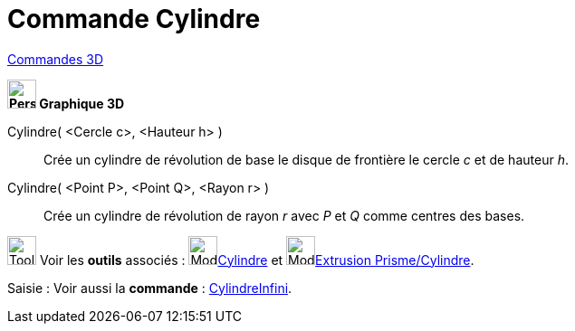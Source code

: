 = Commande Cylindre
:page-en: commands/Cylinder
ifdef::env-github[:imagesdir: /fr/modules/ROOT/assets/images]

xref:commands/Commandes_3D.adoc[Commandes 3D] 

====

*image:32px-Perspectives_algebra_3Dgraphics.svg.png[Perspectives algebra 3Dgraphics.svg,width=32,height=32] Graphique
3D*

Cylindre( <Cercle c>, <Hauteur h> )::
  Crée un cylindre de révolution de base le disque de frontière le cercle _c_ et de hauteur _h_.
Cylindre( <Point P>, <Point Q>, <Rayon r> )::
  Crée un cylindre de révolution de rayon _r_ avec _P_ et _Q_ comme centres des bases.

image:Tool_tool.png[Tool tool.png,width=32,height=32] Voir les *outils* associés : image:Mode_cylinder.png[Mode
cylinder.png,width=32,height=32]xref:/tools/Cylindre.adoc[Cylindre] et image:Mode_extrusion.png[Mode
extrusion.png,width=32,height=32]xref:/tools/Extrusion_Prisme_Cylindre.adoc[Extrusion Prisme/Cylindre].

[.kcode]#Saisie :# Voir aussi la *commande* : xref:/commands/CylindreInfini.adoc[CylindreInfini].

====
